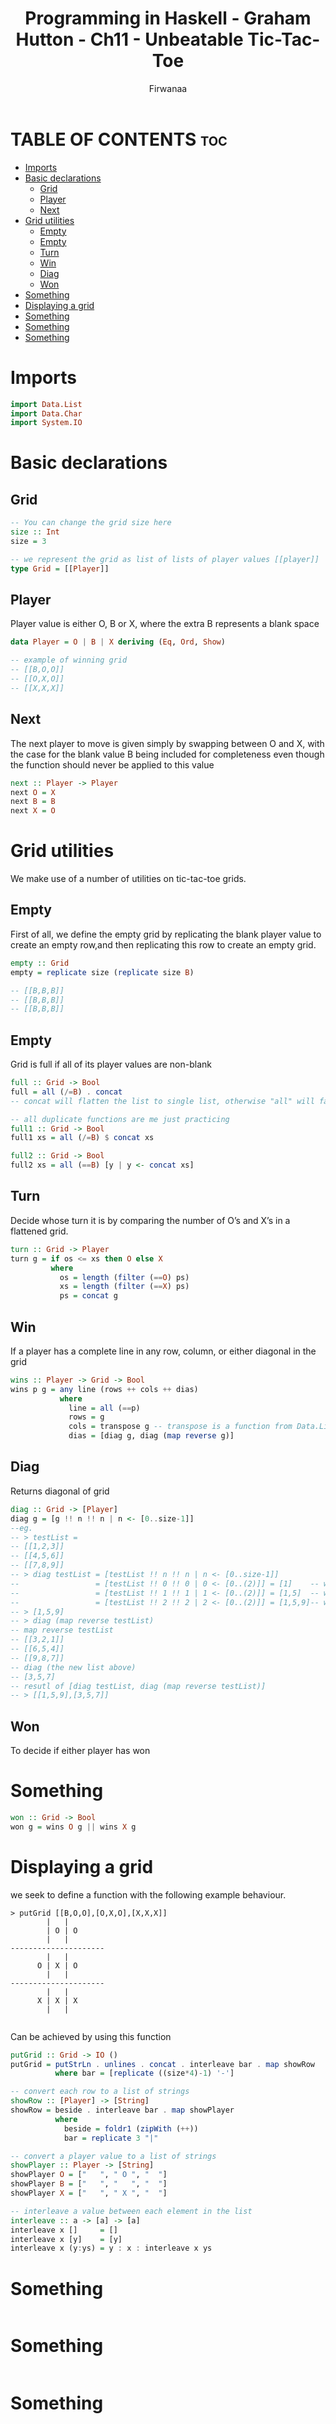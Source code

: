 #+TITLE: Programming in Haskell - Graham Hutton - Ch11 - Unbeatable Tic-Tac-Toe
#+AUTHOR: Firwanaa
#+PROPERTY: header-args :tangle code.hs
#+auto_tangle: t
#+STARTUP: showeverything

* TABLE OF CONTENTS :toc:
- [[#imports][Imports]]
- [[#basic-declarations][Basic declarations]]
  - [[#grid][Grid]]
  - [[#player][Player]]
  - [[#next][Next]]
- [[#grid-utilities][Grid utilities]]
  - [[#empty][Empty]]
  - [[#empty-1][Empty]]
  - [[#turn][Turn]]
  - [[#win][Win]]
  - [[#diag][Diag]]
  - [[#won][Won]]
- [[#something][Something]]
- [[#displaying-a-grid][Displaying a grid]]
- [[#something-1][Something]]
- [[#something-2][Something]]
- [[#something-3][Something]]

* Imports
#+begin_src haskell
import Data.List
import Data.Char
import System.IO
#+end_src

* Basic declarations
** Grid
#+begin_src haskell
-- You can change the grid size here
size :: Int
size = 3

-- we represent the grid as list of lists of player values [[player]]
type Grid = [[Player]]
#+end_src
** Player
Player value is either O, B or X, where the extra B represents a blank space
#+begin_src haskell
data Player = O | B | X deriving (Eq, Ord, Show)

-- example of winning grid
-- [[B,O,O]]
-- [[O,X,O]]
-- [[X,X,X]]
#+end_src
** Next
The next player to move is given simply by swapping between O and X, with the case for the blank value B being included for completeness even though the function should never be applied to this value
#+begin_src haskell
next :: Player -> Player
next O = X
next B = B
next X = O
#+end_src

* Grid utilities
We make use of a number of utilities on tic-tac-toe grids.
** Empty
First of all, we define the empty grid by replicating the blank player value to create an empty row,and then replicating this row to create an empty grid.
#+begin_src haskell
empty :: Grid
empty = replicate size (replicate size B)

-- [[B,B,B]]
-- [[B,B,B]]
-- [[B,B,B]]
#+end_src
** Empty
Grid is full if all of its player values are non-blank
#+begin_src haskell
full :: Grid -> Bool
full = all (/=B) . concat
-- concat will flatten the list to single list, otherwise "all" will fail

-- all duplicate functions are me just practicing
full1 :: Grid -> Bool
full1 xs = all (/=B) $ concat xs

full2 :: Grid -> Bool
full2 xs = all (==B) [y | y <- concat xs]
#+end_src
** Turn
Decide whose turn it is by comparing the number of O’s and X’s in a flattened grid.
#+begin_src haskell
turn :: Grid -> Player
turn g = if os <= xs then O else X
         where
           os = length (filter (==O) ps)
           xs = length (filter (==X) ps)
           ps = concat g
#+end_src
** Win
If a player has a complete line in any row, column, or either diagonal in the grid
#+begin_src haskell
wins :: Player -> Grid -> Bool
wins p g = any line (rows ++ cols ++ dias)
           where
             line = all (==p)
             rows = g
             cols = transpose g -- transpose is a function from Data.List, converts grid cols into rows
             dias = [diag g, diag (map reverse g)]
#+end_src
** Diag
Returns diagonal of grid
#+begin_src haskell
diag :: Grid -> [Player]
diag g = [g !! n !! n | n <- [0..size-1]]
--eg.
-- > testList =
-- [[1,2,3]]
-- [[4,5,6]]
-- [[7,8,9]]
-- > diag testList = [testList !! n !! n | n <- [0..size-1]]
--                 = [testList !! 0 !! 0 | 0 <- [0..(2)]] = [1]    -- which is (0,0)
--                 = [testList !! 1 !! 1 | 1 <- [0..(2)]] = [1,5]  -- which is (1,1)
--                 = [testList !! 2 !! 2 | 2 <- [0..(2)]] = [1,5,9]-- which is (2,2)
-- > [1,5,9]
-- > diag (map reverse testList)
-- map reverse testList
-- [[3,2,1]]
-- [[6,5,4]]
-- [[9,8,7]]
-- diag (the new list above)
-- [3,5,7]
-- resutl of [diag testList, diag (map reverse testList)]
-- > [[1,5,9],[3,5,7]]
#+end_src
** Won
To decide if either player has won
* Something
#+begin_src haskell
won :: Grid -> Bool
won g = wins O g || wins X g
#+end_src

* Displaying a grid
we seek to define a function with the following example behaviour.

#+begin_src
> putGrid [[B,O,O],[O,X,O],[X,X,X]]
        |   |
        | O | O
        |   |
---------------------
        |   |
      O | X | O
        |   |
---------------------
        |   |
      X | X | X
        |   |

#+end_src
Can be achieved by using this function
#+begin_src haskell
putGrid :: Grid -> IO ()
putGrid = putStrLn . unlines . concat . interleave bar . map showRow
          where bar = [replicate ((size*4)-1) '-']

-- convert each row to a list of strings
showRow :: [Player] -> [String]
showRow = beside . interleave bar . map showPlayer
          where
            beside = foldr1 (zipWith (++))
            bar = replicate 3 "|"

-- convert a player value to a list of strings
showPlayer :: Player -> [String]
showPlayer O = ["   ", " O ", "  "]
showPlayer B = ["   ", "   ", "  "]
showPlayer X = ["   ", " X ", "  "]

-- interleave a value between each element in the list
interleave :: a -> [a] -> [a]
interleave x []     = []
interleave x [y]    = [y]
interleave x (y:ys) = y : x : interleave x ys
#+end_src

* Something
#+begin_src haskell

#+end_src

* Something
#+begin_src haskell

#+end_src

* Something
#+begin_src haskell

#+end_src
